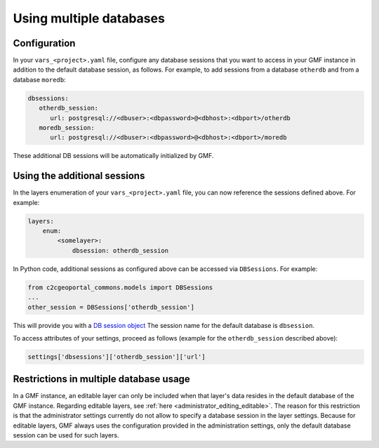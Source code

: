 .. _integrator_multiple_databases:

Using multiple databases
========================

Configuration
-------------
In your ``vars_<project>.yaml`` file, configure any database sessions
that you want to access in your GMF instance in addition to
the default database session, as follows. For example, to add sessions
from a database ``otherdb`` and from a database ``moredb``:

.. code:: yaml

   dbsessions:
      otherdb_session:
         url: postgresql://<dbuser>:<dbpassword>@<dbhost>:<dbport>/otherdb
      moredb_session:
         url: postgresql://<dbuser>:<dbpassword>@<dbhost>:<dbport>/moredb

These additional DB sessions will be automatically initialized by GMF.

Using the additional sessions
-----------------------------
In the layers enumeration of your ``vars_<project>.yaml`` file, you can now
reference the sessions defined above. For example:

.. code:: yaml

    layers:
        enum:
            <somelayer>:
                dbsession: otherdb_session


In Python code, additional sessions as configured above can be accessed
via ``DBSessions``. For example:

.. code:: python

    from c2cgeoportal_commons.models import DBSessions
    ...
    other_session = DBSessions['otherdb_session']

This will provide you with a
`DB session object <http://docs.sqlalchemy.org/en/rel_1_0/orm/session_basics.html#getting-a-session>`_
The session name for the default database is ``dbsession``.

To access attributes of your settings, proceed as follows
(example for the ``otherdb_session`` described above):

.. code:: python

    settings['dbsessions']['otherdb_session']['url']


Restrictions in multiple database usage
---------------------------------------

In a GMF instance, an editable layer can only be included when that layer's data
resides in the default database of the GMF instance.
Regarding editable layers, see :ref:`here <administrator_editing_editable>`.
The reason for this restriction is that the administrator settings currently
do not allow to specify a database session in the layer settings. Because for editable
layers, GMF always uses the configuration provided in the administration settings,
only the default database session can be used for such layers.
